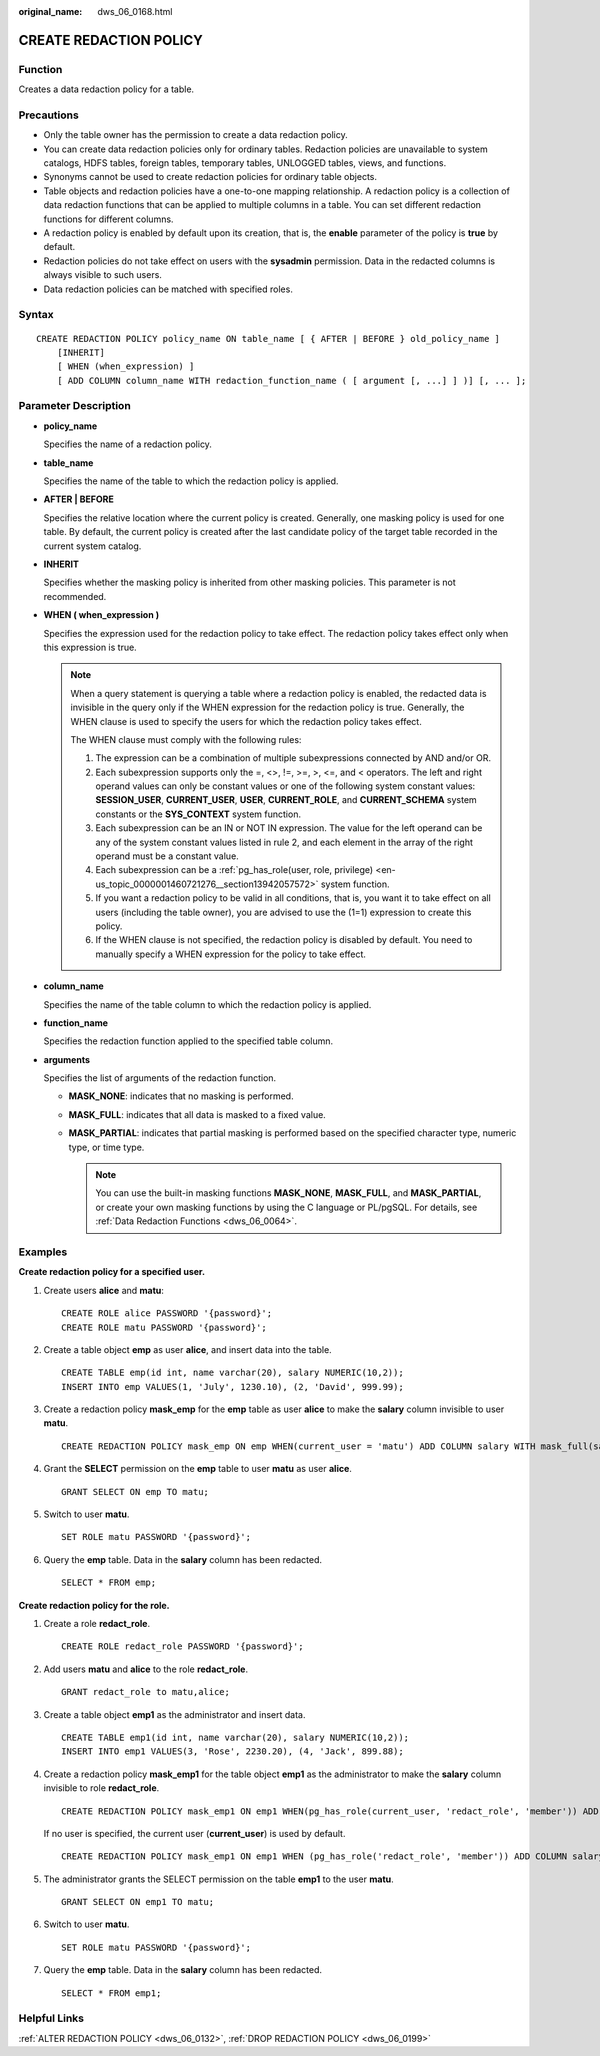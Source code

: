 :original_name: dws_06_0168.html

.. _dws_06_0168:

CREATE REDACTION POLICY
=======================

Function
--------

Creates a data redaction policy for a table.

Precautions
-----------

-  Only the table owner has the permission to create a data redaction policy.
-  You can create data redaction policies only for ordinary tables. Redaction policies are unavailable to system catalogs, HDFS tables, foreign tables, temporary tables, UNLOGGED tables, views, and functions.
-  Synonyms cannot be used to create redaction policies for ordinary table objects.
-  Table objects and redaction policies have a one-to-one mapping relationship. A redaction policy is a collection of data redaction functions that can be applied to multiple columns in a table. You can set different redaction functions for different columns.
-  A redaction policy is enabled by default upon its creation, that is, the **enable** parameter of the policy is **true** by default.
-  Redaction policies do not take effect on users with the **sysadmin** permission. Data in the redacted columns is always visible to such users.
-  Data redaction policies can be matched with specified roles.

Syntax
------

::

   CREATE REDACTION POLICY policy_name ON table_name [ { AFTER | BEFORE } old_policy_name ]
       [INHERIT]
       [ WHEN (when_expression) ]
       [ ADD COLUMN column_name WITH redaction_function_name ( [ argument [, ...] ] )] [, ... ];

Parameter Description
---------------------

-  **policy_name**

   Specifies the name of a redaction policy.

-  **table_name**

   Specifies the name of the table to which the redaction policy is applied.

-  **AFTER \| BEFORE**

   Specifies the relative location where the current policy is created. Generally, one masking policy is used for one table. By default, the current policy is created after the last candidate policy of the target table recorded in the current system catalog.

-  **INHERIT**

   Specifies whether the masking policy is inherited from other masking policies. This parameter is not recommended.

-  **WHEN ( when_expression )**

   Specifies the expression used for the redaction policy to take effect. The redaction policy takes effect only when this expression is true.

   .. note::

      When a query statement is querying a table where a redaction policy is enabled, the redacted data is invisible in the query only if the WHEN expression for the redaction policy is true. Generally, the WHEN clause is used to specify the users for which the redaction policy takes effect.

      The WHEN clause must comply with the following rules:

      #. The expression can be a combination of multiple subexpressions connected by AND and/or OR.
      #. Each subexpression supports only the =, <>, !=, >=, >, <=, and < operators. The left and right operand values can only be constant values or one of the following system constant values: **SESSION_USER**, **CURRENT_USER**, **USER**, **CURRENT_ROLE**, and **CURRENT_SCHEMA** system constants or the **SYS_CONTEXT** system function.
      #. Each subexpression can be an IN or NOT IN expression. The value for the left operand can be any of the system constant values listed in rule 2, and each element in the array of the right operand must be a constant value.
      #. Each subexpression can be a :ref:`pg_has_role(user, role, privilege) <en-us_topic_0000001460721276__section13942057572>` system function.
      #. If you want a redaction policy to be valid in all conditions, that is, you want it to take effect on all users (including the table owner), you are advised to use the (1=1) expression to create this policy.
      #. If the WHEN clause is not specified, the redaction policy is disabled by default. You need to manually specify a WHEN expression for the policy to take effect.

-  **column_name**

   Specifies the name of the table column to which the redaction policy is applied.

-  **function_name**

   Specifies the redaction function applied to the specified table column.

-  **arguments**

   Specifies the list of arguments of the redaction function.

   -  **MASK_NONE**: indicates that no masking is performed.
   -  **MASK_FULL**: indicates that all data is masked to a fixed value.
   -  **MASK_PARTIAL**: indicates that partial masking is performed based on the specified character type, numeric type, or time type.

      .. note::

         You can use the built-in masking functions **MASK_NONE**, **MASK_FULL**, and **MASK_PARTIAL**, or create your own masking functions by using the C language or PL/pgSQL. For details, see :ref:`Data Redaction Functions <dws_06_0064>`.

Examples
--------

**Create redaction policy for a specified user.**

#. Create users **alice** and **matu**:

   ::

      CREATE ROLE alice PASSWORD '{password}';
      CREATE ROLE matu PASSWORD '{password}';

#. Create a table object **emp** as user **alice**, and insert data into the table.

   ::

      CREATE TABLE emp(id int, name varchar(20), salary NUMERIC(10,2));
      INSERT INTO emp VALUES(1, 'July', 1230.10), (2, 'David', 999.99);

#. Create a redaction policy **mask_emp** for the **emp** table as user **alice** to make the **salary** column invisible to user **matu**.

   ::

      CREATE REDACTION POLICY mask_emp ON emp WHEN(current_user = 'matu') ADD COLUMN salary WITH mask_full(salary);

#. Grant the **SELECT** permission on the **emp** table to user **matu** as user **alice**.

   ::

      GRANT SELECT ON emp TO matu;

#. Switch to user **matu**.

   ::

      SET ROLE matu PASSWORD '{password}';

#. Query the **emp** table. Data in the **salary** column has been redacted.

   ::

      SELECT * FROM emp;

**Create redaction policy for the role.**

#. Create a role **redact_role**.

   ::

      CREATE ROLE redact_role PASSWORD '{password}';

#. Add users **matu** and **alice** to the role **redact_role**.

   ::

      GRANT redact_role to matu,alice;

#. Create a table object **emp1** as the administrator and insert data.

   ::

      CREATE TABLE emp1(id int, name varchar(20), salary NUMERIC(10,2));
      INSERT INTO emp1 VALUES(3, 'Rose', 2230.20), (4, 'Jack', 899.88);

#. Create a redaction policy **mask_emp1** for the table object **emp1** as the administrator to make the **salary** column invisible to role **redact_role**.

   ::

      CREATE REDACTION POLICY mask_emp1 ON emp1 WHEN(pg_has_role(current_user, 'redact_role', 'member')) ADD COLUMN salary WITH mask_full(salary);

   If no user is specified, the current user (**current_user**) is used by default.

   ::

      CREATE REDACTION POLICY mask_emp1 ON emp1 WHEN (pg_has_role('redact_role', 'member')) ADD COLUMN salary WITH mask_full(salary);

#. The administrator grants the SELECT permission on the table **emp1** to the user **matu**.

   ::

      GRANT SELECT ON emp1 TO matu;

#. Switch to user **matu**.

   ::

      SET ROLE matu PASSWORD '{password}';

#. Query the **emp** table. Data in the **salary** column has been redacted.

   ::

      SELECT * FROM emp1;

Helpful Links
-------------

:ref:`ALTER REDACTION POLICY <dws_06_0132>`, :ref:`DROP REDACTION POLICY <dws_06_0199>`
